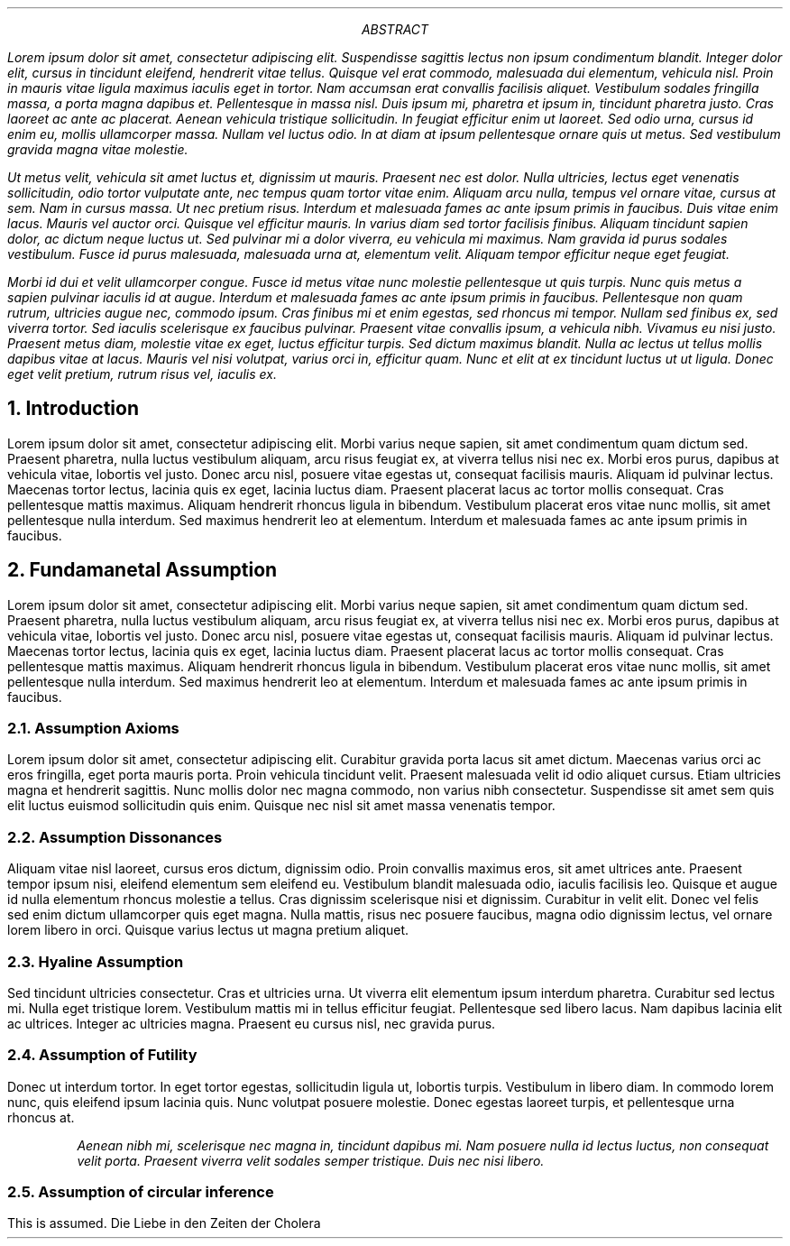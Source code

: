 .TL General Assumption

.AU Georg vom Endt

.AI the assuming devsecops

.AB

.I
 Lorem ipsum dolor sit amet, consectetur adipiscing elit. Suspendisse
sagittis lectus non ipsum condimentum blandit. Integer dolor elit, cursus in
tincidunt eleifend, hendrerit vitae tellus. Quisque vel erat commodo, malesuada
dui elementum, vehicula nisl. Proin in mauris vitae ligula maximus iaculis eget
in tortor. Nam accumsan erat convallis facilisis aliquet. Vestibulum sodales
fringilla massa, a porta magna dapibus et. Pellentesque in massa nisl. Duis
ipsum mi, pharetra et ipsum in, tincidunt pharetra justo. Cras laoreet ac ante
ac placerat. Aenean vehicula tristique sollicitudin. In feugiat efficitur enim
ut laoreet. Sed odio urna, cursus id enim eu, mollis ullamcorper massa. Nullam
vel luctus odio. In at diam at ipsum pellentesque ornare quis ut metus. Sed
vestibulum gravida magna vitae molestie.

.I
 Ut metus velit, vehicula sit amet luctus et, dignissim ut mauris. Praesent
nec est dolor. Nulla ultricies, lectus eget venenatis sollicitudin, odio tortor
vulputate ante, nec tempus quam tortor vitae enim. Aliquam arcu nulla, tempus
vel ornare vitae, cursus at sem. Nam in cursus massa. Ut nec pretium risus.
Interdum et malesuada fames ac ante ipsum primis in faucibus. Duis vitae enim
lacus. Mauris vel auctor orci. Quisque vel efficitur mauris. In varius diam sed
tortor facilisis finibus. Aliquam tincidunt sapien dolor, ac dictum neque
luctus ut. Sed pulvinar mi a dolor viverra, eu vehicula mi maximus. Nam gravida
id purus sodales vestibulum. Fusce id purus malesuada, malesuada urna at,
elementum velit. Aliquam tempor efficitur neque eget feugiat.


 Morbi id dui et velit ullamcorper congue. Fusce id metus vitae nunc molestie
pellentesque ut quis turpis. Nunc quis metus a sapien pulvinar iaculis id at
augue. Interdum et malesuada fames ac ante ipsum primis in faucibus.
Pellentesque non quam rutrum, ultricies augue nec, commodo ipsum. Cras finibus
mi et enim egestas, sed rhoncus mi tempor. Nullam sed finibus ex, sed viverra
tortor. Sed iaculis scelerisque ex faucibus pulvinar. Praesent vitae convallis
ipsum, a vehicula nibh. Vivamus eu nisi justo. Praesent metus diam, molestie
vitae ex eget, luctus efficitur turpis. Sed dictum maximus blandit. Nulla ac
lectus ut tellus mollis dapibus vitae at lacus. Mauris vel nisi volutpat,
varius orci in, efficitur quam. Nunc et elit at ex tincidunt luctus ut ut
ligula. Donec eget velit pretium, rutrum risus vel, iaculis ex.
.AE

.NH
Introduction
.PP
Lorem ipsum dolor sit amet, consectetur adipiscing elit. Morbi varius neque
sapien, sit amet condimentum quam dictum sed. Praesent pharetra, nulla luctus
vestibulum aliquam, arcu risus feugiat ex, at viverra tellus nisi nec ex. Morbi
eros purus, dapibus at vehicula vitae, lobortis vel justo. Donec arcu nisl,
posuere vitae egestas ut, consequat facilisis mauris. Aliquam id pulvinar
lectus. Maecenas tortor lectus, lacinia quis ex eget, lacinia luctus diam.
Praesent placerat lacus ac tortor mollis consequat. Cras pellentesque mattis
maximus. Aliquam hendrerit rhoncus ligula in bibendum. Vestibulum placerat eros
vitae nunc mollis, sit amet pellentesque nulla interdum. Sed maximus hendrerit
leo at elementum. Interdum et malesuada fames ac ante ipsum primis in faucibus. 

.NH
Fundamanetal Assumption
.PP
Lorem ipsum dolor sit amet, consectetur adipiscing elit. Morbi varius neque
sapien, sit amet condimentum quam dictum sed. Praesent pharetra, nulla luctus
vestibulum aliquam, arcu risus feugiat ex, at viverra tellus nisi nec ex. Morbi
eros purus, dapibus at vehicula vitae, lobortis vel justo. Donec arcu nisl,
posuere vitae egestas ut, consequat facilisis mauris. Aliquam id pulvinar
lectus. Maecenas tortor lectus, lacinia quis ex eget, lacinia luctus diam.
Praesent placerat lacus ac tortor mollis consequat. Cras pellentesque mattis
maximus. Aliquam hendrerit rhoncus ligula in bibendum. Vestibulum placerat eros
vitae nunc mollis, sit amet pellentesque nulla interdum. Sed maximus hendrerit
leo at elementum. Interdum et malesuada fames ac ante ipsum primis in faucibus. 

.NH 2
Assumption Axioms
.PP
Lorem ipsum dolor sit amet, consectetur adipiscing elit. Curabitur gravida
porta lacus sit amet dictum. Maecenas varius orci ac eros fringilla, eget porta
mauris porta. Proin vehicula tincidunt velit. Praesent malesuada velit id odio
aliquet cursus. Etiam ultricies magna et hendrerit sagittis. Nunc mollis dolor
nec magna commodo, non varius nibh consectetur. Suspendisse sit amet sem quis
elit luctus euismod sollicitudin quis enim. Quisque nec nisl sit amet massa
venenatis tempor.

.NH 2
Assumption Dissonances  
.PP
Aliquam vitae nisl laoreet, cursus eros dictum, dignissim odio. Proin convallis
maximus eros, sit amet ultrices ante. Praesent tempor ipsum nisi, eleifend
elementum sem eleifend eu. Vestibulum blandit malesuada odio, iaculis facilisis
leo. Quisque et augue id nulla elementum rhoncus molestie a tellus. Cras
dignissim scelerisque nisi et dignissim. Curabitur in velit elit. Donec vel
felis sed enim dictum ullamcorper quis eget magna. Nulla mattis, risus nec
posuere faucibus, magna odio dignissim lectus, vel ornare lorem libero in orci.
Quisque varius lectus ut magna pretium aliquet.

.NH 2
Hyaline Assumption
.PP
Sed tincidunt ultricies consectetur. Cras et ultricies urna. Ut viverra elit
elementum ipsum interdum pharetra. Curabitur sed lectus mi. Nulla eget
tristique lorem. Vestibulum mattis mi in tellus efficitur feugiat. Pellentesque
sed libero lacus. Nam dapibus lacinia elit ac ultrices. Integer ac ultricies
magna. Praesent eu cursus nisl, nec gravida purus.

.NH 2
Assumption of Futility
.PP
Donec ut interdum tortor. In eget tortor egestas, sollicitudin ligula ut,
lobortis turpis. Vestibulum in libero diam. In commodo lorem nunc, quis
eleifend ipsum lacinia quis.  Nunc volutpat posuere molestie. Donec egestas
laoreet turpis, et pellentesque urna rhoncus at. 

.RS 
.I 
Aenean nibh mi, scelerisque nec magna in, tincidunt dapibus mi. Nam
posuere nulla id lectus luctus, non consequat velit porta. Praesent viverra
velit sodales semper tristique. Duis nec nisi libero. 
.RE

.NH 2
Assumption of circular inference
.PP
This is assumed.
.[
Die Liebe in den Zeiten der Cholera
.]
